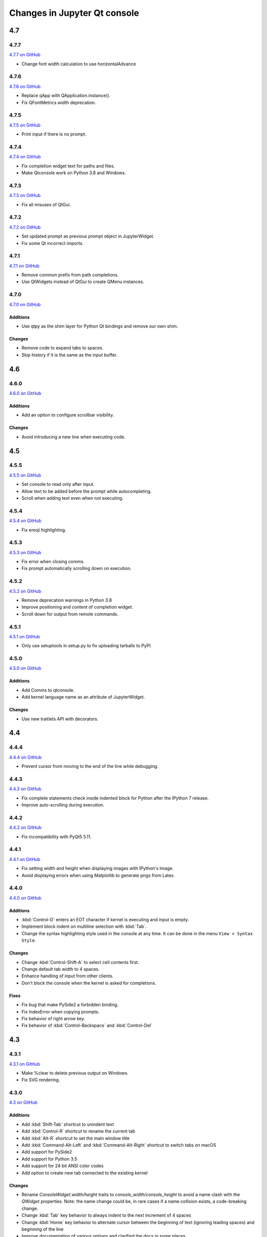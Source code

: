 .. _changelog:

Changes in Jupyter Qt console
=============================

.. _4.7:

4.7
~~~

.. _4.7.7:

4.7.7
-----

`4.7.7 on GitHub <https://github.com/jupyter/qtconsole/milestones/4.7.7>`__

* Change font width calculation to use horizontalAdvance

.. _4.7.6:

4.7.6
-----

`4.7.6 on GitHub <https://github.com/jupyter/qtconsole/milestones/4.7.6>`__

* Replace qApp with QApplication.instance().
* Fix QFontMetrics.width deprecation.

.. _4.7.5:

4.7.5
-----

`4.7.5 on GitHub <https://github.com/jupyter/qtconsole/milestones/4.7.5>`__

* Print input if there is no prompt.

.. _4.7.4:

4.7.4
-----

`4.7.4 on GitHub <https://github.com/jupyter/qtconsole/milestones/4.7.4>`__

* Fix completion widget text for paths and files.
* Make Qtconsole work on Python 3.8 and Windows.

.. _4.7.3:

4.7.3
-----

`4.7.3 on GitHub <https://github.com/jupyter/qtconsole/milestones/4.7.3>`__

* Fix all misuses of QtGui.

.. _4.7.2:

4.7.2
-----

`4.7.2 on GitHub <https://github.com/jupyter/qtconsole/milestones/4.7.2>`__

* Set updated prompt as previous prompt object in JupyterWidget.
* Fix some Qt incorrect imports.

.. _4.7.1:

4.7.1
-----

`4.7.1 on GitHub <https://github.com/jupyter/qtconsole/milestones/4.7.1>`__

* Remove common prefix from path completions.
* Use QtWidgets instead of QtGui to create QMenu instances.

4.7.0
-----

`4.7.0 on GitHub <https://github.com/jupyter/qtconsole/milestones/4.7.0>`__

Additions
+++++++++

- Use qtpy as the shim layer for Python Qt bindings and remove our own
  shim.

Changes
+++++++

- Remove code to expand tabs to spaces.
- Skip history if it is the same as the input buffer.


.. _4.6:

4.6
~~~

4.6.0
-----

`4.6.0 on GitHub <https://github.com/jupyter/qtconsole/milestones/4.6>`__

Additions
+++++++++

- Add an option to configure scrollbar visibility.

Changes
+++++++

- Avoid introducing a new line when executing code.


.. _4.5:

4.5
~~~

.. _4.5.5:

4.5.5
-----

`4.5.5 on GitHub <https://github.com/jupyter/qtconsole/milestones/4.5.5>`__

* Set console to read only after input.
* Allow text to be added before the prompt while autocompleting.
* Scroll when adding text even when not executing.

.. _4.5.4:

4.5.4
-----

`4.5.4 on GitHub <https://github.com/jupyter/qtconsole/milestones/4.5.4>`__

- Fix emoji highlighting.

.. _4.5.3:

4.5.3
-----

`4.5.3 on GitHub <https://github.com/jupyter/qtconsole/milestones/4.5.3>`__

- Fix error when closing comms.
- Fix prompt automatically scrolling down on execution.

.. _4.5.2:

4.5.2
-----

`4.5.2 on GitHub <https://github.com/jupyter/qtconsole/milestones/4.5.2>`__

- Remove deprecation warnings in Python 3.8
- Improve positioning and content of completion widget.
- Scroll down for output from remote commands.

.. _4.5.1:

4.5.1
-----

`4.5.1 on GitHub <https://github.com/jupyter/qtconsole/milestones/4.5.1>`__

- Only use setuptools in setup.py to fix uploading tarballs to PyPI.

4.5.0
-----

`4.5.0 on GitHub <https://github.com/jupyter/qtconsole/milestones/4.5>`__

Additions
+++++++++

- Add Comms to qtconsole.
- Add kernel language name as an attribute of JupyterWidget.

Changes
+++++++

- Use new traitlets API with decorators.


.. _4.4:

4.4
~~~

.. _4.4.4:

4.4.4
-----

`4.4.4 on GitHub <https://github.com/jupyter/qtconsole/milestones/4.4.4>`__

- Prevent cursor from moving to the end of the line while debugging.

.. _4.4.3:

4.4.3
-----

`4.4.3 on GitHub <https://github.com/jupyter/qtconsole/milestones/4.4.3>`__

- Fix complete statements check inside indented block for Python after
  the IPython 7 release.
- Improve auto-scrolling during execution.

.. _4.4.2:

4.4.2
-----

`4.4.2 on GitHub <https://github.com/jupyter/qtconsole/milestones/4.4.2>`__

- Fix incompatibility with PyQt5 5.11.

.. _4.4.1:

4.4.1
-----

`4.4.1 on GitHub <https://github.com/jupyter/qtconsole/milestones/4.4.1>`__

- Fix setting width and height when displaying images with IPython's Image.
- Avoid displaying errors when using Matplotlib to generate pngs from Latex.

.. _4.4.0:

4.4.0
-----

`4.4.0 on GitHub <https://github.com/jupyter/qtconsole/milestones/4.4>`__

Additions
+++++++++

- :kbd:`Control-D` enters an EOT character if kernel is executing and input is
  empty.
- Implement block indent on multiline selection with :kbd:`Tab`.
- Change the syntax highlighting style used in the console at any time. It can
  be done in the menu ``View > Syntax Style``.

Changes
+++++++

- Change :kbd:`Control-Shift-A` to select cell contents first.
- Change default tab width to 4 spaces.
- Enhance handling of input from other clients.
- Don't block the console when the kernel is asked for completions.

Fixes
+++++

- Fix bug that make PySide2 a forbidden binding.
- Fix IndexError when copying prompts.
- Fix behavior of right arrow key.
- Fix behavior of :kbd:`Control-Backspace` and :kbd:`Control-Del`


.. _4.3:

4.3
~~~

.. _4.3.1:

4.3.1
-----

`4.3.1 on GitHub <https://github.com/jupyter/qtconsole/milestones/4.3.1>`__

- Make %clear to delete previous output on Windows.
- Fix SVG rendering.

.. _4.3.0:

4.3.0
-----

`4.3 on GitHub <https://github.com/jupyter/qtconsole/milestones/4.3>`__

Additions
+++++++++

- Add :kbd:`Shift-Tab` shortcut to unindent text
- Add :kbd:`Control-R` shortcut to rename the current tab
- Add :kbd:`Alt-R` shortcut to set the main window title
- Add :kbd:`Command-Alt-Left` and :kbd:`Command-Alt-Right` shortcut to switch
  tabs on macOS
- Add support for PySide2
- Add support for Python 3.5
- Add support for 24 bit ANSI color codes
- Add option to create new tab connected to the existing kernel

Changes
+++++++

- Rename `ConsoleWidget.width/height` traits to `console_width/console_height`
  to avoid a name clash with the `QWidget` properties. Note: the name change
  could be, in rare cases if a name collision exists, a code-breaking
  change.
- Change :kbd:`Tab` key behavior to always indent to the next increment of 4 spaces
- Change :kbd:`Home` key behavior to alternate cursor between the beginning of text
  (ignoring leading spaces) and beginning of the line
- Improve documentation of various options and clarified the docs in some places
- Move documentation to ReadTheDocs

Fixes
+++++

- Fix automatic indentation of new lines that are inserted in the middle of a
  cell
- Fix regression where prompt would never be shown for `--existing` consoles
- Fix `python.exe -m qtconsole` on Windows
- Fix showing error messages when running a script using `%run`
- Fix `invalid cursor position` error and subsequent freezing of user input
- Fix syntax coloring when attaching to non-IPython kernels
- Fix printing when using QT5
- Fix :kbd:`Control-K` shortcut (delete until end of line) on macOS
- Fix history browsing (:kbd:`Up`/:kbd:`Down` keys) when lines are longer than
  the terminal width
- Fix saving HTML with inline PNG for Python 3
- Various internal bugfixes

.. _4.2:

4.2
~~~

`4.2 on GitHub <https://github.com/jupyter/qtconsole/milestones/4.2>`__

- various latex display fixes
- improvements for embedding in Qt applications (use existing Qt API if one is already loaded)


.. _4.1:

4.1
~~~

.. _4.1.1:

4.1.1
-----

`4.1.1 on GitHub <https://github.com/jupyter/qtconsole/milestones/4.1.1>`__

- Set AppUserModelID for taskbar icon on Windows 7 and later

.. _4.1.0:

4.1.0
-----

`4.1 on GitHub <https://github.com/jupyter/qtconsole/milestones/4.1>`__

-  fix regressions in copy/paste, completion
-  fix issues with inprocess IPython kernel
-  fix ``jupyter qtconsole --generate-config``

.. _4.0:

4.0
~~~

.. _4.0.1:

4.0.1
-----

-  fix installation issues, including setuptools entrypoints for Windows
-  Qt5 fixes

.. _4.0.0:

4.0.0
-----

`4.0 on GitHub <https://github.com/jupyter/qtconsole/milestones/4.0>`__

First release of the Qt console as a standalone package.

